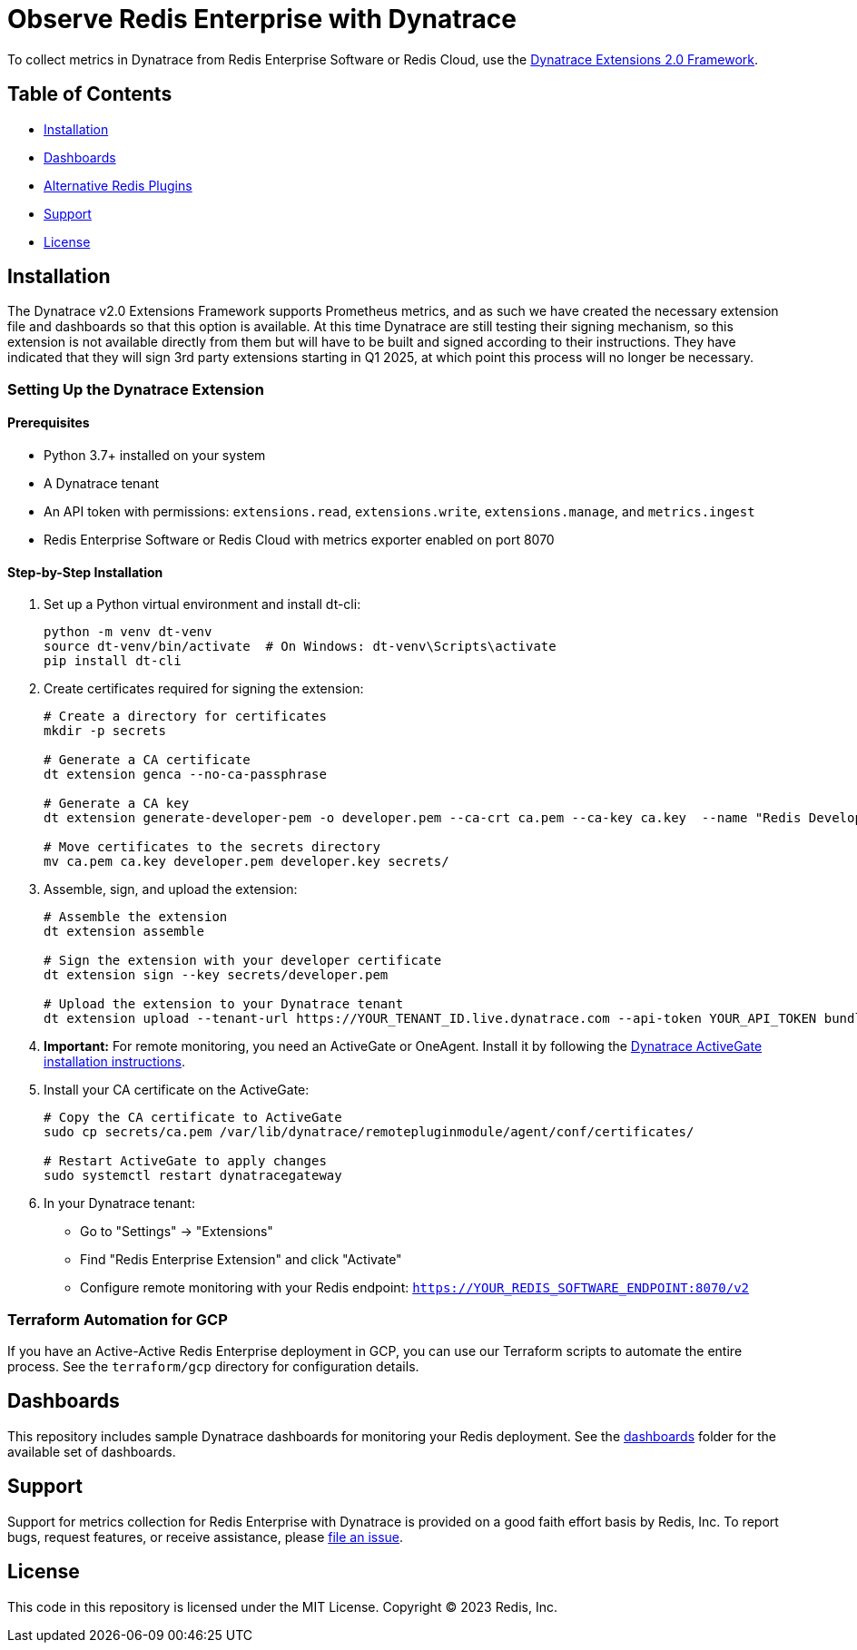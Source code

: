 :linkattrs:
:project-owner:      redis-field-engineering
:project-name:       redis-enterprise-observability

= Observe Redis Enterprise with Dynatrace

To collect metrics in Dynatrace from Redis Enterprise Software or Redis Cloud,
use the https://www.dynatrace.com/support/help/extend-dynatrace/extensions20/extensions-concepts[Dynatrace Extensions 2.0 Framework].

== Table of Contents

* link:#Installation[Installation]
* link:#Dashboards[Dashboards]
* link:#Alternative-Redis-Plugins[Alternative Redis Plugins]
* link:#Support[Support]
* link:#License[License]

== Installation

The Dynatrace v2.0 Extensions Framework supports Prometheus metrics, and as such we have created the necessary extension file and
dashboards so that this option is available. At this time Dynatrace are still testing their signing mechanism, so this
extension is not available directly from them but will have to be built and signed according to their instructions.
They have indicated that they will sign 3rd party extensions starting in Q1 2025, at which point this process will no
longer be necessary.

=== Setting Up the Dynatrace Extension

==== Prerequisites

* Python 3.7+ installed on your system
* A Dynatrace tenant
* An API token with permissions: `extensions.read`, `extensions.write`, `extensions.manage`, and `metrics.ingest`
* Redis Enterprise Software or Redis Cloud with metrics exporter enabled on port 8070

==== Step-by-Step Installation

1. Set up a Python virtual environment and install dt-cli:
+
[source,bash]
----
python -m venv dt-venv
source dt-venv/bin/activate  # On Windows: dt-venv\Scripts\activate
pip install dt-cli
----

2. Create certificates required for signing the extension:
+
[source,bash]
----
# Create a directory for certificates
mkdir -p secrets

# Generate a CA certificate
dt extension genca --no-ca-passphrase

# Generate a CA key
dt extension generate-developer-pem -o developer.pem --ca-crt ca.pem --ca-key ca.key  --name "Redis Developer"

# Move certificates to the secrets directory
mv ca.pem ca.key developer.pem developer.key secrets/
----

3. Assemble, sign, and upload the extension:
+
[source,bash]
----
# Assemble the extension
dt extension assemble

# Sign the extension with your developer certificate
dt extension sign --key secrets/developer.pem

# Upload the extension to your Dynatrace tenant
dt extension upload --tenant-url https://YOUR_TENANT_ID.live.dynatrace.com --api-token YOUR_API_TOKEN bundle.zip
----

4. *Important:* For remote monitoring, you need an ActiveGate or OneAgent. Install it by following the https://docs.dynatrace.com/docs/ingest-from/dynatrace-activegate/installation/linux[Dynatrace ActiveGate installation instructions].

5. Install your CA certificate on the ActiveGate:
+
[source,bash]
----
# Copy the CA certificate to ActiveGate
sudo cp secrets/ca.pem /var/lib/dynatrace/remotepluginmodule/agent/conf/certificates/

# Restart ActiveGate to apply changes
sudo systemctl restart dynatracegateway
----

6. In your Dynatrace tenant:
   * Go to "Settings" → "Extensions"
   * Find "Redis Enterprise Extension" and click "Activate"
   * Configure remote monitoring with your Redis endpoint: `https://YOUR_REDIS_SOFTWARE_ENDPOINT:8070/v2`

=== Terraform Automation for GCP

If you have an Active-Active Redis Enterprise deployment in GCP, you can use our Terraform scripts to automate the entire process. See the `terraform/gcp` directory for configuration details.

== Dashboards

This repository includes sample Dynatrace dashboards for monitoring your Redis deployment. See the
link:/src/dashboards[dashboards] folder for the available set of dashboards.

== Support

Support for metrics collection for Redis Enterprise with Dynatrace is provided on a good faith effort basis by Redis,
Inc. To report bugs, request features, or receive assistance,
please https://github.com/{project-owner}/{project-name}/issues[file an issue].

== License

This code in this repository is licensed under the MIT License. Copyright (C) 2023 Redis, Inc.